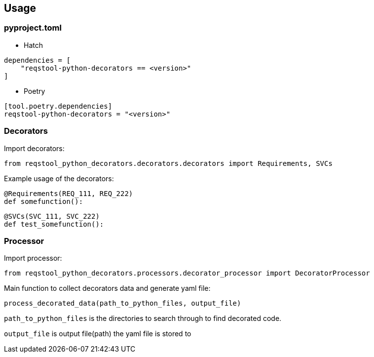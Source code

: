 == Usage

=== pyproject.toml

* Hatch

```
dependencies = [
    "reqstool-python-decorators == <version>"
]
```

* Poetry

```
[tool.poetry.dependencies]
reqstool-python-decorators = "<version>"
```

=== Decorators

Import decorators:

```
from reqstool_python_decorators.decorators.decorators import Requirements, SVCs
```

Example usage of the decorators:

```python
@Requirements(REQ_111, REQ_222)
def somefunction():
```

```python
@SVCs(SVC_111, SVC_222)
def test_somefunction():
```

=== Processor

Import processor:

```
from reqstool_python_decorators.processors.decorator_processor import DecoratorProcessor
```

Main function to collect decorators data and generate yaml file:

```
process_decorated_data(path_to_python_files, output_file)
```

`path_to_python_files` is the directories to search through to find decorated code.

`output_file` is output file(path) the yaml file is stored to

